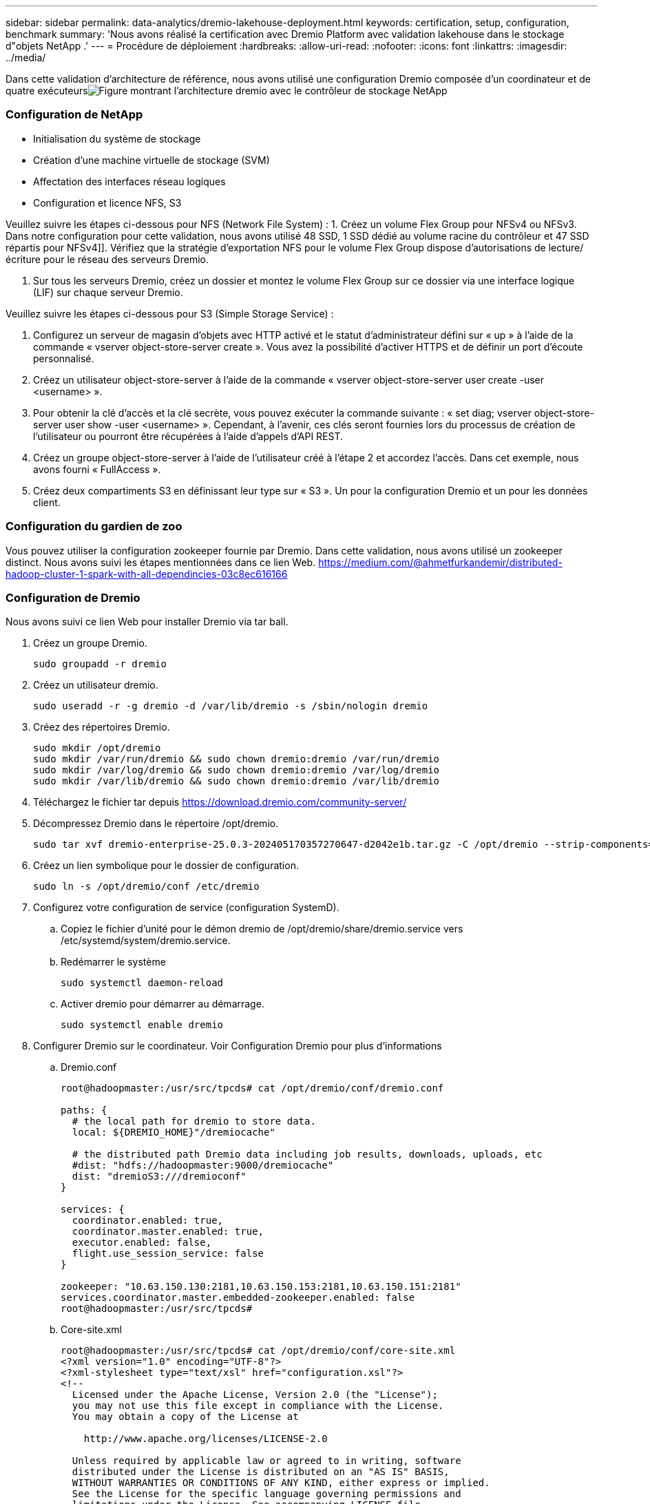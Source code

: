 ---
sidebar: sidebar 
permalink: data-analytics/dremio-lakehouse-deployment.html 
keywords: certification, setup, configuration, benchmark 
summary: 'Nous avons réalisé la certification avec Dremio Platform avec validation lakehouse dans le stockage d"objets NetApp .' 
---
= Procédure de déploiement
:hardbreaks:
:allow-uri-read: 
:nofooter: 
:icons: font
:linkattrs: 
:imagesdir: ../media/


[role="lead"]
Dans cette validation d'architecture de référence, nous avons utilisé une configuration Dremio composée d'un coordinateur et de quatre exécuteursimage:dremio-lakehouse-architecture.png["Figure montrant l'architecture dremio avec le contrôleur de stockage NetApp"]



=== Configuration de NetApp

* Initialisation du système de stockage
* Création d'une machine virtuelle de stockage (SVM)
* Affectation des interfaces réseau logiques
* Configuration et licence NFS, S3


Veuillez suivre les étapes ci-dessous pour NFS (Network File System) : 1.  Créez un volume Flex Group pour NFSv4 ou NFSv3.  Dans notre configuration pour cette validation, nous avons utilisé 48 SSD, 1 SSD dédié au volume racine du contrôleur et 47 SSD répartis pour NFSv4]].  Vérifiez que la stratégie d’exportation NFS pour le volume Flex Group dispose d’autorisations de lecture/écriture pour le réseau des serveurs Dremio.

. Sur tous les serveurs Dremio, créez un dossier et montez le volume Flex Group sur ce dossier via une interface logique (LIF) sur chaque serveur Dremio.


Veuillez suivre les étapes ci-dessous pour S3 (Simple Storage Service) :

. Configurez un serveur de magasin d'objets avec HTTP activé et le statut d'administrateur défini sur « up » à l'aide de la commande « vserver object-store-server create ».  Vous avez la possibilité d'activer HTTPS et de définir un port d'écoute personnalisé.
. Créez un utilisateur object-store-server à l'aide de la commande « vserver object-store-server user create -user <username> ».
. Pour obtenir la clé d'accès et la clé secrète, vous pouvez exécuter la commande suivante : « set diag; vserver object-store-server user show -user <username> ».  Cependant, à l’avenir, ces clés seront fournies lors du processus de création de l’utilisateur ou pourront être récupérées à l’aide d’appels d’API REST.
. Créez un groupe object-store-server à l’aide de l’utilisateur créé à l’étape 2 et accordez l’accès.  Dans cet exemple, nous avons fourni « FullAccess ».
. Créez deux compartiments S3 en définissant leur type sur « S3 ».  Un pour la configuration Dremio et un pour les données client.




=== Configuration du gardien de zoo

Vous pouvez utiliser la configuration zookeeper fournie par Dremio.  Dans cette validation, nous avons utilisé un zookeeper distinct. Nous avons suivi les étapes mentionnées dans ce lien Web. https://medium.com/@ahmetfurkandemir/distributed-hadoop-cluster-1-spark-with-all-dependincies-03c8ec616166[]



=== Configuration de Dremio

Nous avons suivi ce lien Web pour installer Dremio via tar ball.

. Créez un groupe Dremio.
+
....
sudo groupadd -r dremio
....
. Créez un utilisateur dremio.
+
....
sudo useradd -r -g dremio -d /var/lib/dremio -s /sbin/nologin dremio
....
. Créez des répertoires Dremio.
+
....
sudo mkdir /opt/dremio
sudo mkdir /var/run/dremio && sudo chown dremio:dremio /var/run/dremio
sudo mkdir /var/log/dremio && sudo chown dremio:dremio /var/log/dremio
sudo mkdir /var/lib/dremio && sudo chown dremio:dremio /var/lib/dremio
....
. Téléchargez le fichier tar depuis https://download.dremio.com/community-server/[]
. Décompressez Dremio dans le répertoire /opt/dremio.
+
....
sudo tar xvf dremio-enterprise-25.0.3-202405170357270647-d2042e1b.tar.gz -C /opt/dremio --strip-components=1
....
. Créez un lien symbolique pour le dossier de configuration.
+
....
sudo ln -s /opt/dremio/conf /etc/dremio
....
. Configurez votre configuration de service (configuration SystemD).
+
.. Copiez le fichier d'unité pour le démon dremio de /opt/dremio/share/dremio.service vers /etc/systemd/system/dremio.service.
.. Redémarrer le système
+
....
sudo systemctl daemon-reload
....
.. Activer dremio pour démarrer au démarrage.
+
....
sudo systemctl enable dremio
....


. Configurer Dremio sur le coordinateur.  Voir Configuration Dremio pour plus d'informations
+
.. Dremio.conf
+
....
root@hadoopmaster:/usr/src/tpcds# cat /opt/dremio/conf/dremio.conf

paths: {
  # the local path for dremio to store data.
  local: ${DREMIO_HOME}"/dremiocache"

  # the distributed path Dremio data including job results, downloads, uploads, etc
  #dist: "hdfs://hadoopmaster:9000/dremiocache"
  dist: "dremioS3:///dremioconf"
}

services: {
  coordinator.enabled: true,
  coordinator.master.enabled: true,
  executor.enabled: false,
  flight.use_session_service: false
}

zookeeper: "10.63.150.130:2181,10.63.150.153:2181,10.63.150.151:2181"
services.coordinator.master.embedded-zookeeper.enabled: false
root@hadoopmaster:/usr/src/tpcds#
....
.. Core-site.xml
+
....
root@hadoopmaster:/usr/src/tpcds# cat /opt/dremio/conf/core-site.xml
<?xml version="1.0" encoding="UTF-8"?>
<?xml-stylesheet type="text/xsl" href="configuration.xsl"?>
<!--
  Licensed under the Apache License, Version 2.0 (the "License");
  you may not use this file except in compliance with the License.
  You may obtain a copy of the License at

    http://www.apache.org/licenses/LICENSE-2.0

  Unless required by applicable law or agreed to in writing, software
  distributed under the License is distributed on an "AS IS" BASIS,
  WITHOUT WARRANTIES OR CONDITIONS OF ANY KIND, either express or implied.
  See the License for the specific language governing permissions and
  limitations under the License. See accompanying LICENSE file.
-->

<!-- Put site-specific property overrides in this file. -->

<configuration>
	<property>
		<name>fs.dremioS3.impl</name>
		<value>com.dremio.plugins.s3.store.S3FileSystem</value>
	</property>
	<property>
                <name>fs.s3a.access.key</name>
                <value>24G4C1316APP2BIPDE5S</value>
	</property>
	<property>
                <name>fs.s3a.endpoint</name>
                <value>10.63.150.69:80</value>
        </property>
	<property>
       		<name>fs.s3a.secret.key</name>
       		<value>Zd28p43rgZaU44PX_ftT279z9nt4jBSro97j87Bx</value>
   	</property>
   	<property>
       		<name>fs.s3a.aws.credentials.provider</name>
       		<description>The credential provider type.</description>
       		<value>org.apache.hadoop.fs.s3a.SimpleAWSCredentialsProvider</value>
   	</property>
	<property>
                <name>fs.s3a.path.style.access</name>
                <value>false</value>
        </property>
	<property>
    		<name>hadoop.proxyuser.dremio.hosts</name>
    		<value>*</value>
  	</property>
  	<property>
    		<name>hadoop.proxyuser.dremio.groups</name>
    		<value>*</value>
  	</property>
  	<property>
    		<name>hadoop.proxyuser.dremio.users</name>
    		<value>*</value>
	</property>
	<property>
		<name>dremio.s3.compat</name>
		<description>Value has to be set to true.</description>
		<value>true</value>
	</property>
	<property>
		<name>fs.s3a.connection.ssl.enabled</name>
		<description>Value can either be true or false, set to true to use SSL with a secure Minio server.</description>
		<value>false</value>
	</property>
</configuration>
root@hadoopmaster:/usr/src/tpcds#
....


. La configuration Dremio est stockée dans le stockage d'objets NetApp .  Dans notre validation, le bucket « dremioconf » réside dans un bucket S3 ontap.  L'image ci-dessous montre quelques détails des dossiers « scratch » et « uploads » du bucket S3 « dremioconf ».


image:dremio-lakehouse-objectstorage.png["Figure montrant Dremio avec le stockage d'objets NetApp"]

. Configurer Dremio sur les exécuteurs.  Dans notre configuration, nous avons 3 exécuteurs.
+
.. dremio.conf
+
....
paths: {
  # the local path for dremio to store data.
  local: ${DREMIO_HOME}"/dremiocache"

  # the distributed path Dremio data including job results, downloads, uploads, etc
  #dist: "hdfs://hadoopmaster:9000/dremiocache"
  dist: "dremioS3:///dremioconf"
}

services: {
  coordinator.enabled: false,
  coordinator.master.enabled: false,
  executor.enabled: true,
  flight.use_session_service: true
}

zookeeper: "10.63.150.130:2181,10.63.150.153:2181,10.63.150.151:2181"
services.coordinator.master.embedded-zookeeper.enabled: false
....
.. Core-site.xml – identique à la configuration du coordinateur.





NOTE: NetApp recommande StorageGRID comme solution de stockage d’objets principale pour les environnements Datalake et Lakehouse.  De plus, NetApp ONTAP est utilisé pour la dualité fichier/objet.  Dans le cadre de ce document, nous avons effectué des tests sur ONTAP S3 en réponse à une demande client, et il fonctionne avec succès comme source de données.



=== Configuration de sources multiples

. Configurez ONTAP S3 et storageGRID comme source s3 dans Dremio.
+
.. Tableau de bord Dremio -> ensembles de données -> sources -> ajouter une source.
.. Dans la section générale, veuillez mettre à jour l'accès AWS et la clé secrète
.. Dans l'option avancée, activez le mode de compatibilité, mettez à jour les propriétés de connexion avec les détails ci-dessous.  L'adresse IP/le nom du point de terminaison du contrôleur de stockage NetApp provenant d'ontap S3 ou de storageGRID.
+
....
fs.s3a.endoint = 10.63.150.69
fs.s3a.path.style.access = true
fs.s3a.connection.maximum=1000
....
.. Activer la mise en cache locale lorsque cela est possible, pourcentage maximal du cache total disponible à utiliser lorsque cela est possible = 100
.. Affichez ensuite la liste des buckets du stockage d’objets NetApp .image:dremio-lakehouse-objectstorage-list.png["Figure montrant la liste des fichiers du stockage d'objets NetApp"]
.. Exemple de vue des détails du bucket storageGRIDimage:dremio-lakehouse-storagegrid-list.png["Figure montrant la liste des fichiers du stockage d'objets NetApp"]


. Configurer NAS (en particulier NFS) comme source dans Dremio.
+
.. Tableau de bord Dremio -> ensembles de données -> sources -> ajouter une source.
.. Dans la section générale, entrez le nom et le chemin de montage NFS.  Assurez-vous que le chemin de montage NFS est monté sur le même dossier sur tous les nœuds du cluster Dremio.




image:dremio-lakehouse-nas-list.png["Figure montrant la liste des fichiers du stockage d'objets NetApp"]

+

....
root@hadoopmaster:~# for i in hadoopmaster hadoopnode1 hadoopnode2 hadoopnode3 hadoopnode4; do ssh $i "date;hostname;du -hs /opt/dremio/data/spill/ ; df -h //dremionfsdata "; done
Fri Sep 13 04:13:19 PM UTC 2024
hadoopmaster
du: cannot access '/opt/dremio/data/spill/': No such file or directory
Filesystem                   Size  Used Avail Use% Mounted on
10.63.150.69:/dremionfsdata  2.1T  921M  2.0T   1% /dremionfsdata
Fri Sep 13 04:13:19 PM UTC 2024
hadoopnode1
12K	/opt/dremio/data/spill/
Filesystem                   Size  Used Avail Use% Mounted on
10.63.150.69:/dremionfsdata  2.1T  921M  2.0T   1% /dremionfsdata
Fri Sep 13 04:13:19 PM UTC 2024
hadoopnode2
12K	/opt/dremio/data/spill/
Filesystem                   Size  Used Avail Use% Mounted on
10.63.150.69:/dremionfsdata  2.1T  921M  2.0T   1% /dremionfsdata
Fri Sep 13 16:13:20 UTC 2024
hadoopnode3
16K	/opt/dremio/data/spill/
Filesystem                   Size  Used Avail Use% Mounted on
10.63.150.69:/dremionfsdata  2.1T  921M  2.0T   1% /dremionfsdata
Fri Sep 13 04:13:21 PM UTC 2024
node4
12K	/opt/dremio/data/spill/
Filesystem                   Size  Used Avail Use% Mounted on
10.63.150.69:/dremionfsdata  2.1T  921M  2.0T   1% /dremionfsdata
root@hadoopmaster:~#
....